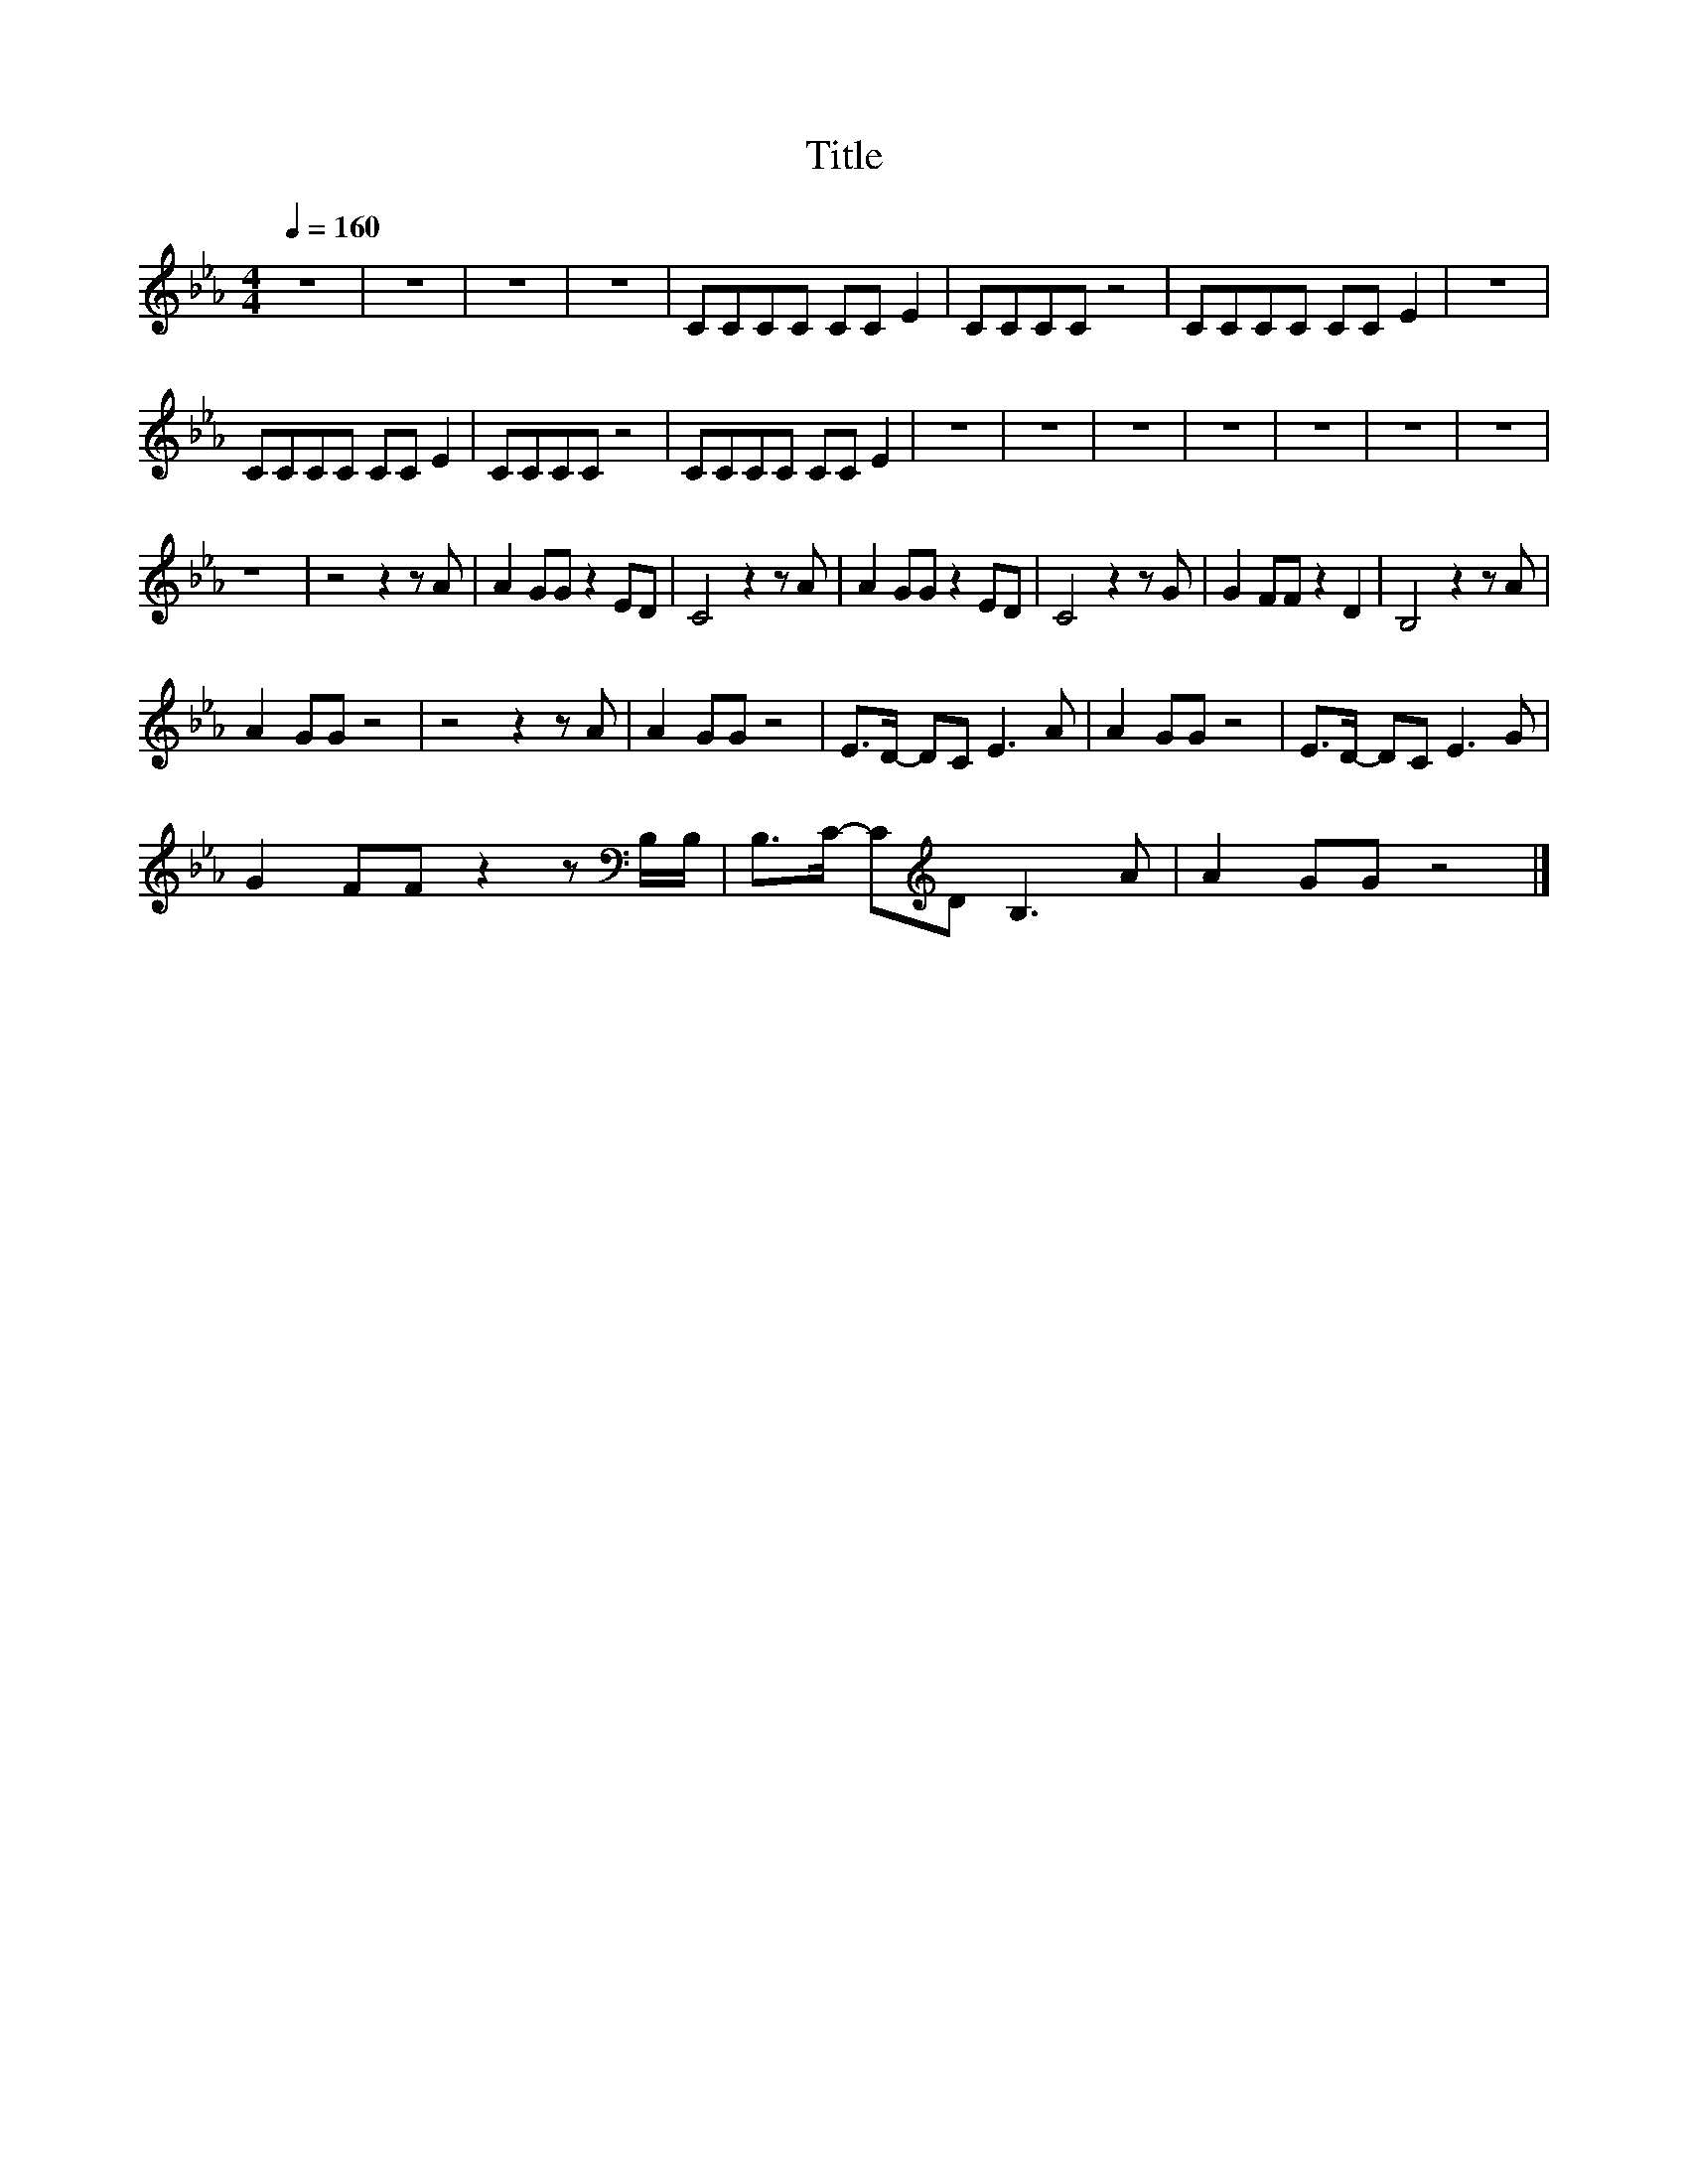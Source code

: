 X:198
T:Title
L:1/8
Q:1/4=160
M:4/4
I:linebreak $
K:Eb
V:1
 z8 | z8 | z8 | z8 | CCCC CC E2 | CCCC z4 | CCCC CC E2 | z8 |$ CCCC CC E2 | CCCC z4 | CCCC CC E2 | %11
 z8 | z8 | z8 | z8 | z8 | z8 | z8 |$ z8 | z4 z2 z A | A2 GG z2 ED | C4 z2 z A | A2 GG z2 ED | %23
 C4 z2 z G | G2 FF z2 D2 | B,4 z2 z A |$ A2 GG z4 | z4 z2 z A | A2 GG z4 | E>D- DC E3 A | %30
 A2 GG z4 | E>D- DC E3 G |$ G2 FF z2 z[K:bass] B,/B,/ | B,>C- C[K:treble]D B,3 A | A2 GG z4 |] %35
